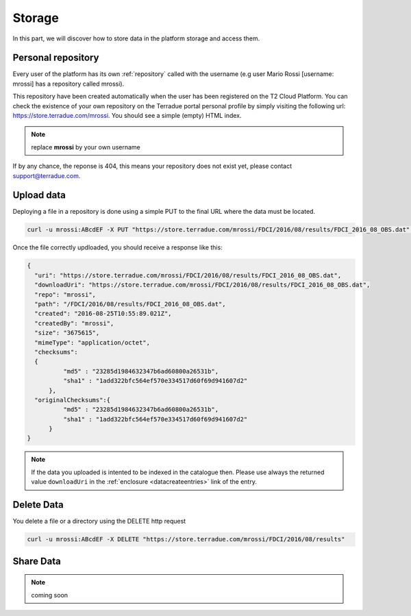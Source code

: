 
Storage
-------

In this part, we will discover how to store data in the platform storage and access them.

Personal repository
^^^^^^^^^^^^^^^^^^^

Every user of the platform has its own :ref:`repository` called with the username (e.g user Mario Rossi [username: mrossi] has a repository called mrossi).

This repository have been created automatically when the user has been registered on the T2 Cloud Platform. You can check the existence of your own repository on the Terradue portal personal profile by simply visiting the following url: https://store.terradue.com/mrossi.
You should see a simple (empty) HTML index.

.. note:: replace **mrossi** by your own username

If by any chance, the reponse is 404, this means your repository does not exist yet, please contact support@terradue.com.


Upload data
^^^^^^^^^^^

Deploying a file in a repository is done using a simple PUT to the final URL where the data must be located.

.. code-block:: console

    curl -u mrossi:ABcdEF -X PUT "https://store.terradue.com/mrossi/FDCI/2016/08/results/FDCI_2016_08_OBS.dat" -T Desktop/FDCI_2016_08_OBS.dat


Once the file correctly updloaded, you should receive a response like this:

.. code-block:: json

    {
      "uri": "https://store.terradue.com/mrossi/FDCI/2016/08/results/FDCI_2016_08_OBS.dat",
      "downloadUri": "https://store.terradue.com/mrossi/FDCI/2016/08/results/FDCI_2016_08_OBS.dat",
      "repo": "mrossi",
      "path": "/FDCI/2016/08/results/FDCI_2016_08_OBS.dat",
      "created": "2016-08-25T10:55:89.021Z",
      "createdBy": "mrossi",
      "size": "3675615",
      "mimeType": "application/octet",
      "checksums":
      {
              "md5" : "23285d1984632347b6ad60800a26531b",
              "sha1" : "1add322bfc564ef570e334517d60f69d941607d2"
          },
      "originalChecksums":{
              "md5" : "23285d1984632347b6ad60800a26531b",
              "sha1" : "1add322bfc564ef570e334517d60f69d941607d2"
          }
    }


.. note:: If the data you uploaded is intented to be indexed in the catalogue then. Please use always the returned value ``downloadUri`` in the :ref:`enclosure <datacreateentries>` link of the entry.




Delete Data
^^^^^^^^^^^

You delete a file or a directory using the DELETE http request

.. code-block:: console

    curl -u mrossi:ABcdEF -X DELETE "https://store.terradue.com/mrossi/FDCI/2016/08/results"


Share Data
^^^^^^^^^^

.. note:: coming soon





